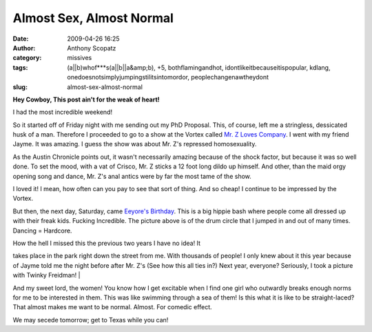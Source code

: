 Almost Sex, Almost Normal
#########################
:date: 2009-04-26 16:25
:author: Anthony Scopatz
:category: missives
:tags: (a||b)whof***s(a||b||a&amp;b), +5, bothflamingandhot, idontlikeitbecauseitispopular, kdlang, onedoesnotsimplyjumpingstilitsintomordor, peoplechangenawtheydont
:slug: almost-sex-almost-normal

**Hey Cowboy, This post ain't for the weak of heart!**

| I had the most incredible weekend!
|  |image0|

So it started off of Friday night with me sending out my PhD Proposal.
This, of course, left me a stringless, dessicated husk of a man.
Therefore I proceeded to go to a show at the Vortex called `Mr. Z Loves
Company`_. I went with my friend Jayme. It was amazing. I guess the show
was about Mr. Z's repressed homosexuality.

As the Austin Chronicle points out, it wasn't necessarily amazing
because of the shock factor, but because it was so well done. To set the
mood, with a vat of Crisco, Mr. Z sticks a 12 foot long dildo up
himself. And other, than the maid orgy opening song and dance, Mr. Z's
anal antics were by far the most tame of the show.

I loved it! I mean, how often can you pay to see that sort of thing. And
so cheap! I continue to be impressed by the Vortex.

But then, the next day, Saturday, came `Eeyore's`_ `Birthday`_. This is
a big hippie bash where people come all dressed up with their freak
kids. Fucking Incredible. The picture above is of the drum circle that I
jumped in and out of many times. Dancing = Hardcore.

| How the hell I missed this the previous two years I have no idea! It
takes place in the park right down the street from me. With thousands of
people! I only knew about it this year because of Jayme told me the
night before after Mr. Z's (See how this all ties in?) Next year,
everyone? Seriously, I took a picture with Twinky Freidman!
|  |image1|

And my sweet lord, the women! You know how I get excitable when I find
one girl who outwardly breaks enough norms for me to be interested in
them. This was like swimming through a sea of them! Is this what it is
like to be straight-laced? That almost makes me want to be normal.
Almost. For comedic effect.

We may secede tomorrow; get to Texas while you can!

.. _Mr. Z Loves Company: http://www.austinchronicle.com/gyrobase/Issue/review?oid=oid%3A767636
.. _Eeyore's: http://eeyores.org/
.. _Birthday: http://en.wikipedia.org/wiki/Eeyore%27s_Birthday_Party

.. |image0| image:: http://lh6.ggpht.com/_KFdIKJVlj1w/SfTQ4God7iI/AAAAAAAAAx4/76W-48pBtv4/s800/DrumCircle.jpg
.. |image1| image:: http://lh4.ggpht.com/_KFdIKJVlj1w/SfTQ5rFxEMI/AAAAAAAAAyI/EJQf8c6XaXo/s800/MeAndTwinkyFreidman.jpg
